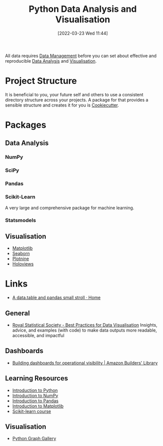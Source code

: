:PROPERTIES:
:ID:       ec8e7ee9-0316-4de2-98c1-f775c20b0e35
:mtime:    20231120135549 20231108103106 20231001132808 20230905212210 20230905092900 20230711203358 20230510155356 20230330143114 20230103103314 20220323114739 20230103103314 20230103103308
:ctime:    20220323114739 20230103103308
:END:
#+TITLE: Python Data Analysis and Visualisation
#+DATE: [2022-03-23 Wed 11:44]
#+FILETAGS: :python:programming:statistics:

All data requires [[id:60748503-8e7d-42af-ab36-b67a8b3858d0][Data Management]] before you can set about effective and reproducible [[id:f7c491f4-c557-4a68-916a-4e883a15e8ac][Data Analysis]] and [[id:4dc223eb-96f0-4188-a4a0-c5f86e5d89ba][Visualisation]].

* Project Structure

It is beneficial to you, your future self and others to use a consistent directory structure across your projects. A
package for that provides a sensible structure and creates it for you is [[https://drivendata.github.io/cookiecutter-data-science/][Cookiecutter]].

* Packages
** Data Analysis
:PROPERTIES:
:ID:       f7c491f4-c557-4a68-916a-4e883a15e8ac
:mtime:    20230103103311 20220323114739 20230103103309
:ctime:    20220323114739
:END:
*** NumPy
:PROPERTIES:
:ID:       17a009b4-fb1a-4565-9aec-4e73b3797249
:mtime:    20220323114739 20230103103310
:ctime:    20220323114739
:END:
*** SciPy
:PROPERTIES:
:ID:       56d20ad7-c064-49bd-8ed7-eea6944d84c1
:mtime:    20230103103312 20220323114739
:ctime:    20220323114739
:END:
*** Pandas
:PROPERTIES:
:ID:       28963f75-6411-4e1b-b4d3-1d7e7510052c
:mtime:    20220323114739
:ctime:    20220323114739
:END:
*** Scikit-Learn
:PROPERTIES:
:ID:       fbd601a5-ef1a-415d-a701-ba03fb5218d6
:mtime:    20220323114739
:ctime:    20220323114739
:END:

A very large and comprehensive package for machine learning.

*** Statsmodels
:PROPERTIES:
:ID:       880b87a3-9bfd-4bc7-9e67-a5ec5f5cde3a
:mtime:    20231120135549 20220323114739
:ctime:    20220323114739
  :END:
** Visualisation
:PROPERTIES:
:ID:       4dc223eb-96f0-4188-a4a0-c5f86e5d89ba
:END:

+ [[id:43350ae9-bbef-487f-8661-1336974ffecd][Matplotlib]]
+ [[id:5f252cfd-fe8e-421f-9a51-958aed5da794][Seaborn]]
+ [[id:1608b51b-a98e-4ffe-b157-c0ea959faeae][Plotnine]]
+ [[id:a026ee5d-c965-4697-81e5-dc5153f6d8b3][Holoviews]]

* Links

+ [[https://atrebas.github.io/post/2020-06-14-datatable-pandas/#more-joins][A data.table and pandas small stroll · Home]]

** General

+ [[https://royal-statistical-society.github.io/datavisguide/][Royal Statistical Society - Best Practices for Data Visualisation]] Insights, advice, and examples (with code) to make
  data outputs more readable, accessible, and impactful

** Dashboards

+ [[https://aws.amazon.com/builders-library/building-dashboards-for-operational-visibility/][Building dashboards for operational visibility | Amazon Builders' Library]]

** Learning Resources

+ [[https://scipy-lectures.org/intro/language/python_language.html][Introduction to Python]]
+ [[https://sebastianraschka.com/blog/2020/numpy-intro.html][Introduction to NumPy]]
+ [[https://pandas.pydata.org/docs/user_guide/10min.html][Introduction to Pandas]]
+ [[https://sebastianraschka.com/blog/2020/numpy-intro.html#410-matplotlib][Introduction to Matplotlib]]
+ [[https://inria.github.io/scikit-learn-mooc/][Scikit-learn course]]

** Visualisation

+ [[https://python-graph-gallery.com/][Python Graph Gallery]]
